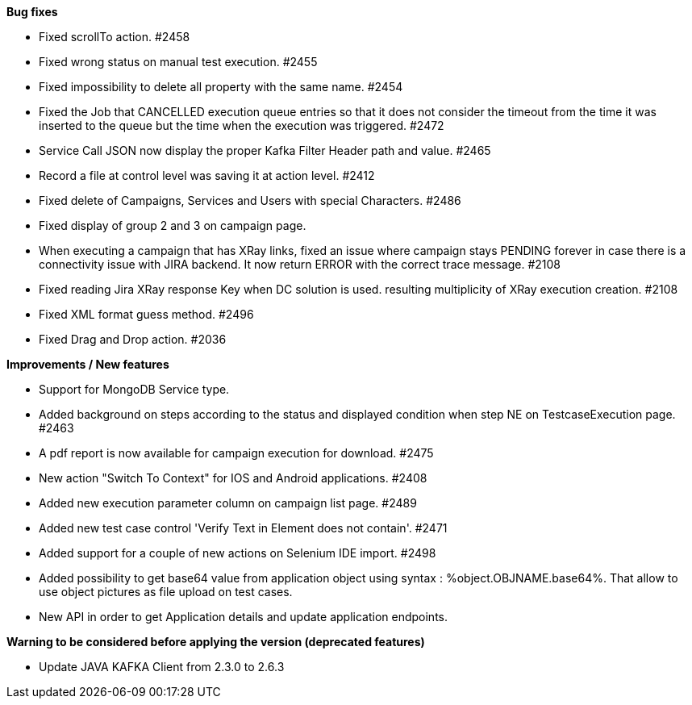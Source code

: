 *Bug fixes*
[square]
* Fixed scrollTo action. #2458
* Fixed wrong status on manual test execution. #2455
* Fixed impossibility to delete all property with the same name. #2454
* Fixed the Job that CANCELLED execution queue entries so that it does not consider the timeout from the time it was inserted to the queue but the time when the execution was triggered. #2472
* Service Call JSON now display the proper Kafka Filter Header path and value. #2465
* Record a file at control level was saving it at action level. #2412
* Fixed delete of Campaigns, Services and Users with special Characters. #2486
* Fixed display of group 2 and 3 on campaign page.
* When executing a campaign that has XRay links, fixed an issue where campaign stays PENDING forever in case there is a connectivity issue with JIRA backend. It now return ERROR with the correct trace message. #2108
* Fixed reading Jira XRay response Key when DC solution is used. resulting multiplicity of XRay execution creation. #2108
* Fixed XML format guess method. #2496
* Fixed Drag and Drop action. #2036

*Improvements / New features*
[square]
* Support for MongoDB Service type.
* Added background on steps according to the status and displayed condition when step NE on TestcaseExecution page. #2463
* A pdf report is now available for campaign execution for download. #2475
* New action "Switch To Context" for IOS and Android applications. #2408
* Added new execution parameter column on campaign list page. #2489
* Added new test case control 'Verify Text in Element does not contain'. #2471
* Added support for a couple of new actions on Selenium IDE import. #2498
* Added possibility to get base64 value from application object using syntax : %object.OBJNAME.base64%. That allow to use object pictures as file upload on test cases.
* New API in order to get Application details and update application endpoints.


*Warning to be considered before applying the version (deprecated features)*
[square]
* Update JAVA KAFKA Client from 2.3.0 to 2.6.3
